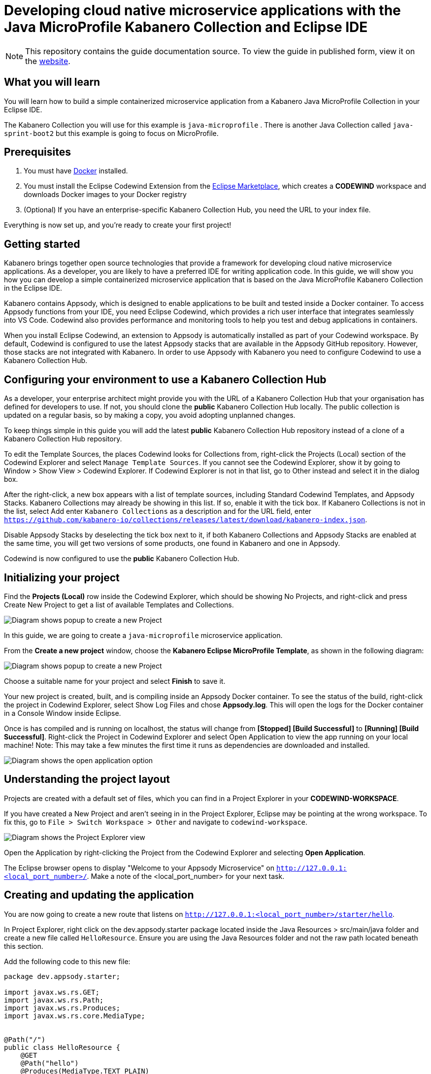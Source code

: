 //	Copyright 2019 IBM Corporation and others.
//
//	Licensed under the Apache License, Version 2.0 (the "License");
//	you may not use this file except in compliance with the License.
//	You may obtain a copy of the License at
//
//	http://www.apache.org/licenses/LICENSE-2.0
//
//	Unless required by applicable law or agreed to in writing, software
//	distributed under the License is distributed on an "AS IS" BASIS,
//	WITHOUT WARRANTIES OR CONDITIONS OF ANY KIND, either express or implied.
//	See the License for the specific language governing permissions and
//	limitations under the License.
//
:page-layout: guide
:projectid: collection-microprofile
:page-duration: 20 minutes
:page-releasedate: 2019-09-13
:page-description: Learn how to create, run, update, deploy, and deliver a simple cloud native application using the Eclipse MicroProfile Kabanero Collection
:guide-author: Kabanero
:page-tags: ['Collection', 'MicroProfile', 'Eclipse']
:page-guide-category: collections
:page-essential: true
:page-essential-order: 1
:page-permalink: /guides/collection-microprofile/
:imagesdir: /resources
= Developing cloud native microservice applications with the Java MicroProfile Kabanero Collection and Eclipse IDE

[.hidden]
NOTE: This repository contains the guide documentation source. To view
the guide in published form, view it on the https://kabanero.io/guides/{projectid}.html[website].

// =================================================================================================
// What you'll learn
// =================================================================================================

== What you will learn

You will learn how to build a simple containerized microservice application from a Kabanero Java MicroProfile
Collection in your Eclipse IDE.

The Kabanero Collection you will use for this example is `java-microprofile` . There is another Java Collection called `java-sprint-boot2` but this example is going to focus on MicroProfile.

// =================================================================================================
// Prerequisites
// =================================================================================================

== Prerequisites

. You must have https://docs.docker.com/get-started/[Docker] installed.
. You must install the Eclipse Codewind Extension from the https://marketplace.eclipse.org/content/codewind[Eclipse Marketplace], which creates a *CODEWIND* workspace and downloads Docker images to your Docker registry
. (Optional) If you have an enterprise-specific Kabanero Collection Hub,
you need the URL to your index file.

Everything is now set up, and you're ready to create your first project!

// =================================================================================================
// Getting started
// =================================================================================================

== Getting started

Kabanero brings together open source technologies that provide a framework for developing cloud native microservice
applications. As a developer, you are likely to have a preferred IDE for writing application
code. In this guide, we will show you how you can develop a simple containerized microservice application that is
based on the Java MicroProfile Kabanero Collection in the Eclipse IDE.

Kabanero contains Appsody, which is designed to enable applications to be built and tested inside a Docker container.
To access Appsody functions from your IDE, you need Eclipse Codewind, which provides a rich user interface that integrates
seamlessly into VS Code. Codewind also provides performance and monitoring tools to help you test and debug applications
in containers.

When you install Eclipse Codewind, an extension to Appsody is automatically installed as part of your
Codewind workspace. By default, Codewind is configured to use the latest Appsody stacks that are
available in the Appsody GitHub repository. However, those stacks are not integrated with Kabanero.
In order to use Appsody with Kabanero you need to configure Codewind to use a Kabanero Collection Hub.

== Configuring your environment to use a Kabanero Collection Hub

As a developer, your enterprise architect might provide you with the URL of a Kabanero Collection Hub that your
organisation has defined for developers to use. If not, you should clone the *public* Kabanero Collection
Hub locally. The public collection is updated on a regular basis, so by making a copy, you avoid adopting unplanned changes.

To keep things simple in this guide you will add the latest *public* Kabanero Collection Hub repository instead of a clone of
a Kabanero Collection Hub repository.

To edit the Template Sources, the places Codewind looks for Collections from, right-click the Projects (Local) section of the Codewind Explorer and select `Manage Template Sources`. If you cannot see the Codewind Explorer, show it by going to Window > Show View > Codewind Explorer. If Codewind Explorer is not in that list, go to Other instead and select it in the dialog box.

After the right-click, a new box appears with a list of template sources, including Standard Codewind Templates, and Appsody Stacks. Kabanero Collections may already be showing in this list. If so, enable it with the tick box. If Kabanero Collections is not in the list, select Add enter `Kabanero Collections` as a description and for the URL field, enter `https://github.com/kabanero-io/collections/releases/latest/download/kabanero-index.json`.

Disable Appsody Stacks by deselecting the tick box next to it, if both Kabanero Collections and Appsody Stacks are enabled at the same time, you will get two versions of some products, one found in Kabanero and one in Appsody.

Codewind is now configured to use the *public* Kabanero Collection Hub.

== Initializing your project

Find the **Projects (Local)** row inside the Codewind Explorer, which should be showing No Projects, and right-click and press Create New Project to get a list of available Templates and Collections.

image:https://github.com/kabanero-io/guide-microprofile-eclipse-codewind/blob/master/resources/rightclick-project.png[Diagram
shows popup to create a new Project]

In this guide, we are going to create a `java-microprofile` microservice application.

From the **Create a new project** window, choose the *Kabanero Eclipse MicroProfile Template*, as shown in the following diagram:

image:https://github.com/kabanero-io/guide-microprofile-eclipse-codewind/blob/master/resources/create-project.png[Diagram
shows popup to create a new Project]

Choose a suitable name for your project and select *Finish* to save it.

Your new project is created, built, and is compiling inside an Appsody Docker container. To see the status of the build, right-click the project in Codewind Explorer, select Show Log Files and chose **Appsody.log**. This will open the logs for the Docker container in a Console Window inside Eclipse.

Once is has compiled and is running on localhost, the status will change from **[Stopped] [Build Successful]** to **[Running] [Build Successful]**. Right-click the Project in Codewind Explorer and select Open Application to view the app running on your local machine! Note: This may take a few minutes the first time it runs as dependencies are downloaded and installed.

image:https://github.com/kabanero-io/guide-microprofile-eclipse-codewind/blob/master/resources/open-application.png[Diagram
shows the open application option]

== Understanding the project layout

Projects are created with a default set of files, which you can find in a Project Explorer in your *CODEWIND-WORKSPACE*. 

If you have created a New Project and aren't seeing in in the Project Explorer, Eclipse may be pointing at the wrong workspace. To fix this, go to `File > Switch Workspace > Other` and navigate to `codewind-workspace`.

image:https://github.com/kabanero-io/guide-microprofile-eclipse-codewind/blob/master/resources/project-explorer.png[Diagram
shows the Project Explorer view]

Open the Application by right-clicking the Project from the Codewind Explorer and selecting **Open Application**. 

The Eclipse browser opens to display "Welcome to your Appsody Microservice" on `http://127.0.0.1:<local_port_number>/`. Make a note
of the <local_port_number> for your next task.

== Creating and updating the application

You are now going to create a new route that listens on `http://127.0.0.1:<local_port_number>/starter/hello`.

In Project Explorer, right click on the dev.appsody.starter package located inside the Java Resources > src/main/java folder and create a new file called `HelloResource`. Ensure you are using the Java Resources folder and not the raw path located beneath this section.

Add the following code to this new file:

```
package dev.appsody.starter;

import javax.ws.rs.GET;
import javax.ws.rs.Path;
import javax.ws.rs.Produces;
import javax.ws.rs.core.MediaType;


@Path("/")
public class HelloResource {
    @GET
    @Path("hello")
    @Produces(MediaType.TEXT_PLAIN)
    public String helloWorld() {
        return "Hello World!";
    }
}
```

Save the changes.

Codewind watches for file changes and automatically recompiles your application. Point your browser to
`http://127.0.0.1:<local_port_number>/starter/hello` to see your new route, which displays **Hello World!**.

This code is creating a new path on **/hello** to return a String to the browser saying `Hello World!`. The starter part of the full URL comes from the `StarterApplication.java` file which defines the routes as all beginning with **/starter**.

== Testing and debugging the application

You can perform a number of operations through the Eclipse Codewind Explorer interface
that help you develop, test, and debug your application. Right-click on your project to see a
list of available tasks:

image:https://github.com/kabanero-io/guide-microprofile-eclipse-codewind/blob/master/resources/rightclick-options.png[Diagram
shows the right click options]

- you can disable the automated build of your project and build it on demand
- you can restart your application in run mode or debug mode
- you can view the available logs to troubleshoot issues
- you can find information about the running app by opening the Project
Overview. Eclipse displays information about your project, including the location, status, and any ports in use. The output is similar to the
following screenshot:

image:https://github.com/kabanero-io/guide-microprofile-eclipse-codewind/blob/master/resources/project-overview.png[Diagram
shows the Project Overview page]

- you can stop the application, by clicking the *Disable project* button.

At some stage in development, you might want to do some local
performance testing. As well as checking whether your code runs cleanly, Codewind
provides application metrics and performance monitoring. For more information about
developing applications with Eclipse Codewind, see the
https://www.eclipse.org/codewind/mdteclipsegettingstarted.html[Codewind
documentation].

Congratulations! You have now learned the basic steps for developing a microservice
application in Eclipse that's based on the Java MicroProfile Kabanero Collection.


// =================================================================================================
// Delivering your application
// =================================================================================================

== Delivering your application

When you've finished developing and testing your microservice application on your local system, the
next stage in the process is to test the application on a kubernetes or Knative environment. Your
role in the overall process might end by delivering your changes to a GitHub repository. Here, your
operations team can automate the deployment of your microservice application to kubernetes or Knative by implementing
Tekton webhooks that trigger Tekton pipelines.

Want to learn about Tekton? Using Tekton pipelines to deploy microservice applications is covered
in different guide.
